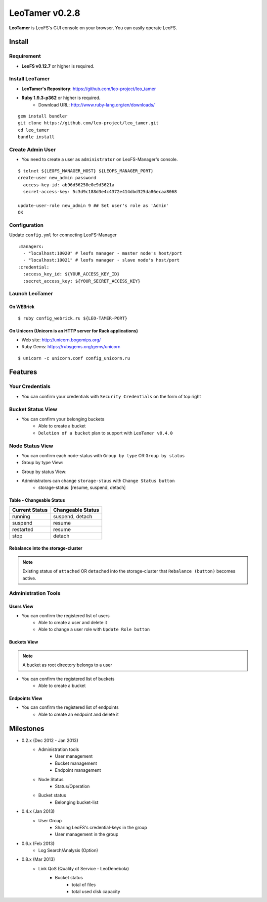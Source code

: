 LeoTamer v0.2.8
===============

**LeoTamer** is LeoFS's GUI console on your browser. You can easily operate LeoFS.

Install
---------

Requirement
^^^^^^^^^^^

* **LeoFS v0.12.7** or higher is required.


Install LeoTamer
^^^^^^^^^^^^^^^^

* **LeoTamer's Repository**: https://github.com/leo-project/leo_tamer
* **Ruby 1.9.3-p362** or higher is required.
    * Download URL: http://www.ruby-lang.org/en/downloads/

::

  gem install bundler
  git clone https://github.com/leo-project/leo_tamer.git
  cd leo_tamer
  bundle install

Create Admin User
^^^^^^^^^^^^^^^^^

* You need to create a user as ``administrator`` on LeoFS-Manager's console.

::

  $ telnet ${LEOFS_MANAGER_HOST} ${LEOFS_MANAGER_PORT}
  create-user new_admin password
    access-key-id: ab96d56258e0e9d3621a
    secret-access-key: 5c3d9c188d3e4c4372e414dbd325da86ecaa8068

  update-user-role new_admin 9 ## Set user's role as 'Admin'
  OK


Configuration
^^^^^^^^^^^^^

Update ``config.yml`` for connecting LeoFS-Manager

::

  :managers:
    - "localhost:10020" # leofs manager - master node's host/port
    - "localhost:10021" # leofs manager - slave node's host/port
  :credential:
    :access_key_id: ${YOUR_ACCESS_KEY_ID}
    :secret_access_key: ${YOUR_SECRET_ACCESS_KEY}


Launch LeoTamer
^^^^^^^^^^^^^^^

On WEBrick
"""""""""""

::

  $ ruby config_webrick.ru ${LEO-TAMER-PORT}

On Unicorn (Unicorn is an HTTP server for Rack applications)
""""""""""""""""""""""""""""""""""""""""""""""""""""""""""""

* Web site: http://unicorn.bogomips.org/
* Ruby Gems: https://rubygems.org/gems/unicorn

::

  $ unicorn -c unicorn.conf config_unicorn.ru

Features
---------

Your Credentials
^^^^^^^^^^^^^^^^

* You can confirm your credentials with ``Security Credentials`` on the form of top right

.. image:: _static/screenshots/tamer/userinfo_0.png
   :width: 720px

\

.. image:: _static/screenshots/tamer/userinfo_1.png
   :width: 720px


Bucket Status View
^^^^^^^^^^^^^^^^^^

* You can confirm your belonging buckets
    * Able to create a bucket
    * ``Deletion of a bucket`` plan to support with ``LeoTamer v0.4.0``

.. image:: _static/screenshots/tamer/bucket_status_0.png
   :width: 720px


Node Status View
^^^^^^^^^^^^^^^^

* You can confirm each node-status with ``Group by type`` OR ``Group by status``
* Group by type View:

\

.. image:: _static/screenshots/tamer/nodestatus_0.png
   :width: 720px

* Group by status View:

\

.. image:: _static/screenshots/tamer/nodestatus_2.png
   :width: 720px

* Administrators can change ``storage-staus`` with ``Change Status button``
    * storage-status: [resume, suspend, detach]

\

.. image:: _static/screenshots/tamer/nodestatus_3.png
   :width: 720px

\


Table - Changeable Status
"""""""""""""""""""""""""

\

+-----------------+--------------------------+
|Current Status   |Changeable Status         |
+=================+==========================+
| running         | suspend, detach          |
+-----------------+--------------------------+
| suspend         | resume                   |
+-----------------+--------------------------+
| restarted       | resume                   |
+-----------------+--------------------------+
| stop            | detach                   |
+-----------------+--------------------------+

\


Rebalance into the storage-cluster
""""""""""""""""""""""""""""""""""

.. note:: Existing status of ``attached`` OR ``detached`` into the storage-cluster that ``Rebalance (button)`` becomes active.

\

.. image:: _static/screenshots/tamer/nodestatus_rebalance_0.png
   :width: 720px



Administration Tools
^^^^^^^^^^^^^^^^^^^^

Users View
""""""""""

* You can confirm the registered list of users
    * Able to create a user and delete it
    * Able to change a user role with ``Update Role button``

.. image:: _static/screenshots/tamer/admintools_users.png
   :width: 720px

Buckets View
""""""""""""

.. note:: A bucket as root directory belongs to a user

* You can confirm the registered list of buckets
    * Able to create a bucket

.. image:: _static/screenshots/tamer/admintools_buckets.png
   :width: 720px

Endpoints View
""""""""""""""

* You can confirm the registered list of endpoints
    * Able to create an endpoint and delete it

.. image:: _static/screenshots/tamer/admintools_endpoints.png
   :width: 720px


Milestones
----------

* 0.2.x (Dec 2012 - Jan 2013)
    * Administration tools
        * User management
        * Bucket management
        * Endpoint management
    * Node Status
        * Status/Operation
    * Bucket status
        * Belonging bucket-list

* 0.4.x (Jan 2013)
    *  User Group
        * Sharing LeoFS's credential-keys in the group
        * User management in the group

* 0.6.x (Feb 2013)
    * Log Search/Analysis (Option)

* 0.8.x (Mar 2013)
    * Link QoS (Quality of Service - LeoDenebola)
        * Bucket status
            * total of files
            * total used disk capacity

